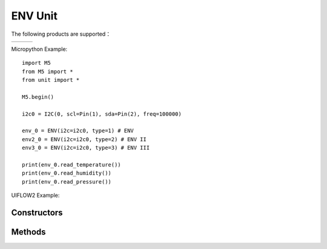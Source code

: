 ENV Unit
========

The following products are supported：

================== ================== ==================
|ENV|_             |ENV II|_          |ENV III|_
================== ================== ==================

.. |ENV| image:: https://static-cdn.m5stack.com/resource/docs/products/unit/env/env_01.webp
    :target: https://docs.m5stack.com/en/unit/env
.. _ENV: replace:: |ENV|_

.. |ENV II| image:: https://static-cdn.m5stack.com/resource/docs/products/unit/envII/envII_01.webp
    :target: https://docs.m5stack.com/en/unit/envII
.. _ENV II: replace:: |ENV II|_

.. |ENV III| image:: https://static-cdn.m5stack.com/resource/docs/products/unit/envIII/envIII_01.webp
    :target: https://docs.m5stack.com/en/unit/envIII
.. _ENV III: replace:: |ENV III|_


Micropython Example::

    import M5
    from M5 import *
    from unit import *

    M5.begin()

    i2c0 = I2C(0, scl=Pin(1), sda=Pin(2), freq=100000)

    env_0 = ENV(i2c=i2c0, type=1) # ENV
    env2_0 = ENV(i2c=i2c0, type=2) # ENV II
    env3_0 = ENV(i2c=i2c0, type=3) # ENV III

    print(env_0.read_temperature())
    print(env_0.read_humidity())
    print(env_0.read_pressure())


UIFLOW2 Example:

.. image:: ../../_static/units/env/example.svg

.. only:: builder_html

    :download:`example <../../_static/units/env/example.m5f2>`.


Constructors
------------

.. class:: ENV(i2c: Union[I2C, PAHUB], type: Literal[1, 2, 3])

    Create an ENV object.

    parameter is：

        - ``i2c`` is an I2C object.
        - ``type`` is the type of ENV

            - ``1`` - ENV
            - ``2`` - ENV II
            - ``3`` - ENV III

    UIFLOW2:

        .. image:: ../../_static/units/env/init.svg


Methods
-------

.. method:: ENV.read_temperature()

    This method allows to read the temperature value collected by ENV and returns a floating point value. The unit of measurement is °C.

    UIFLOW2:

        .. image:: ../../_static/units/env/read_temperature.svg

.. method:: ENV.read_humidity()

    This method allows to read the relative humidity value collected by ENV and returns a floating point value. The unit of measurement is %RH.

    UIFLOW2:

        .. image:: ../../_static/units/env/read_humidity.svg

.. method:: ENV.read_pressure()

    This method allows to read the atmospheric pressure collected by ENV and returns a floating point value. The unit of measurement is Pa.

    UIFLOW2:

        .. image:: ../../_static/units/env/read_pressure.svg

